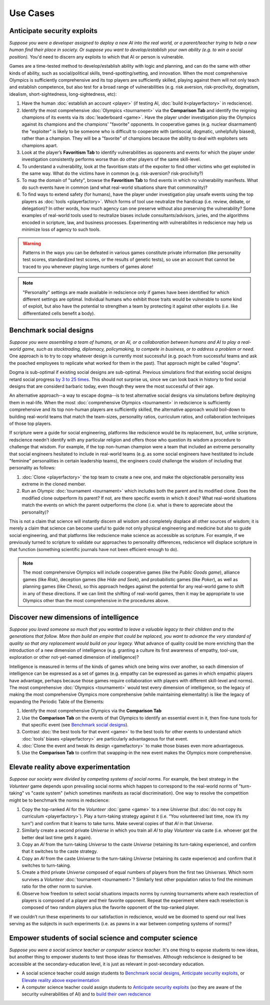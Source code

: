 Use Cases
=========

Anticipate security exploits 
----------------------------

*Suppose you were a developer assigned to deploy a new AI into the real world, 
or a parent/teacher trying to help a new human find their place in society. 
Or suppose you want to develop/establish your own ability (e.g. to win a social 
position).* You'd need to discern any exploits to which that AI 
or person is vulnerable.

Games are a time-tested method to develop/establish ability with logic and 
planning, and can do the same with other kinds of ability, such as 
social/political skills, trend-spotting/setting, and innovation. When the most 
comprehensive Olympics is sufficiently comprehensive and its top players are 
sufficiently skilled, playing against them will not only teach and establish 
competence, but also test for a broad range of vulnerabilities (e.g. risk aversion, 
risk-proclivity, dogmatism, idealism, short-sightedness, long-sightedness, etc):

#. Have the human :doc:`establish an account <player>` (if testing AI, 
   :doc:`build it<playerfactory>` in redscience).
#. Identify the most comprehensive :doc:`Olympics <tournament>` via the 
   **Comparison Tab** and identify the reigning champions of its events via its 
   :doc:`leaderboard <game>`. Have the player under investigation play the Olympics 
   against its champions and the champions' "favorite" opponents. In cooperative games 
   (e.g. nuclear disarmament) the "exploiter" is likely to be someone who is difficult 
   to cooperate with (antisocial, dogmatic, unhelpfully biased), rather than a champion. 
   They will be a "favorite" of champions because the ability to deal with exploiters 
   sets champions apart.
#. Look at the player’s **Favoritism Tab** to identify vulnerabilities as 
   opponents and events for which the player under investigation consistently 
   performs worse than do other players of the same skill-level.
#. To understand a vulnerability, look at the favoritism stats of the expoiter to 
   find other victims who get exploited in the same way. What do the victims have in 
   common (e.g. risk-aversion? risk-proclivity?)
#. To map the domain of "safety", browse the **Favoritism Tab** to find events in 
   which no vulnerability manifests. What do such events have in common (and what 
   real-world situations share that commonality)?
#. To find ways to extend safety (for humans), have the player under investigation play 
   unsafe events using the top players as :doc:`tools <playerfactory>`. Which forms of 
   tool use neutralize the handicap (i.e. review, debate, or delegation)? In other words, 
   how much agency can one preserve without also preserving the vulnerability? Some 
   examples of real-world tools used to neutralize biases include consultants/advisors, 
   juries, and the algorithms encoded in scripture, law, and business processes. 
   Experimenting with vulnerabilites in redscience may help us minimize loss of agency 
   to such tools.

.. Warning:: Patterns in the ways you can be defeated in various games 
  constitute private information (like personality test scores, 
  standardized test scores, or the results of genetic tests), so use 
  an account that cannot be traced to you whenever playing large numbers
  of games alone!
  
.. Note:: "Personality" settings are made available in redscience only if games
  have been identified for which different settings are optimal. Individual humans who 
  exhibit those traits would be vulnerable to some kind of exploit, but also have the 
  potential to strengthen a team by protecting it against other exploits (i.e. like 
  differentiated cells benefit a body).
  

Benchmark social designs
------------------------

*Suppose you were assembling a team of humans, or an AI, or a 
collaboration between humans and AI to play a real-world game, such as 
stocktrading, diplomacy, policymaking, to compete in business, or to 
address a problem or need.* One approach is to try to copy whatever design is 
currently most successful (e.g. poach from successful teams and ask the poached 
employees to replicate what worked for them in the past). That approach might
be called "dogma".

Dogma is sub-optimal if existing social designs are sub-optimal. Previous 
simulations find that existing social designs retard social progress 
`by 3 to 25 times <https://figshare.com/articles/dataset/Varieties_of_Elitism/7052264>`_. 
This should not surprise us, since we can look back in history to find social 
designs that are considerd barbaric today, even though they were the most 
successful of their age. 

An alternative approach--a way to escape dogma--is to test alternative 
social designs via simulations before deploying them in real-life. 
When the most :doc:`comprehensive Olympics <tournament>` in redscience is 
sufficiently comprehensive and its top non-human players are sufficiently 
skilled, the alternative approach would boil-down to building real-world teams 
that match the team-sizes, personality ratios, curriculum ratios, and 
collaboration techniques of those top players. 

If scripture were a guide for social engineering, platforms like redscience 
would be its replacement, but, unlike scripture, redscience needn't identify 
with any particular religion and offers those who question its wisdom a 
procedure to challenge that wisdom. For example, if the top non-human champion 
were a team that included an extreme personality that social engineers hesitated 
to include in real-world teams (e.g. as some social engineers have hestitated to 
include "feminine" personalities in certain leadership teams), the engineers 
could challenge the wisdom of including that personality as follows:    

#. :doc:`Clone <playerfactory>` the top team to create a new one, and make the 
   objectionable personality less extreme in the cloned member. 
#. Run an Olympic :doc:`tournament <tournament>` which includes both the 
   parent and its modified clone. Does the modified clone 
   outperform its parent? If not, are there specific events in which it does? 
   What real-world situations match the events on which the parent outperforms 
   the clone (i.e. what is there to appreciate about the personality)?

This is not a claim that science will instantly discern all wisdom 
and completely displace all other sources of wisdom; it is merely a 
claim that science can become useful to guide not only physical engineering 
and medicine but also to guide social engineering, and that platforms like 
redscience make science as accessible as scripture. For example, if we 
previously turned to scripture to validate our approaches to personality 
differences, redscience will displace scripture in that function (something 
scientific journals have not been efficient-enough to do).

.. Note:: The most comprehensive Olympics will include cooperative games 
  (like the *Public Goods game*), alliance games (like *Risk*), deception 
  games (like *Hide and Seek*), and probabilistic games (like *Poker*), 
  as well as planning games (like *Chess*), so this approach 
  hedges against the potential for any real-world game to 
  shift in any of these directions. If we can limit the shifting of real-world
  games, then it may be appropriate to use Olympics other than the most 
  comprehensive in the procedures above.


Discover new dimensions of intelligence
---------------------------------------

*Suppose you loved someone so much that you wanted to leave a valuable 
legacy to their children and to the generations that follow. More than build an
empire that could be replaced, you want to advance the very standard of quality 
so that any replacement would build on your legacy.* What advance of quality 
could be more enriching than the introduction of a new dimension of intelligence (e.g. 
granting a culture its first awareness of empathy, tool-use, exploration 
or other not-yet-named dimension of intelligence)? 

Intelligence is measured in terms of the kinds of games which one being 
wins over another, so each dimension of intelligence can be expressed as a 
set of games (e.g. empathy can be expressed as games in which empathic 
players have advantage, perhaps because those games require collaboration
with players with different skill-level and norms). The most comprehensive 
:doc:`Olympics <tournament>` would test every dimension of intelligence, so the 
legacy of making the most comprehensive Olympics more comprehensive (while 
maintaining elementality) is like the legacy of expanding the Periodic Table of 
the Elements:

#. Identify the most comprehensive Olympics via the **Comparison Tab**
#. Use the **Comparison Tab** on the events of that Olympics to identify an 
   essential event in it, then fine-tune tools for that specific event (see 
   `Benchmark social designs`_). 
#. Contrast :doc:`the best tools for that event <game>` to the best tools 
   for other events to understand which :doc:`tools’ biases <playerfactory>` 
   are particularly advantageous for that event.
#. :doc:`Clone the event and tweak its design <gamefactory>` to make those 
   biases even more advantageous.
#. Use the **Comparison Tab** to confirm that swapping-in the new event makes 
   the Olympics more comprehensive.  

Elevate reality above experimentation
-------------------------------------

*Suppose our society were divided by competing systems of social norms.* For
example, the best strategy in the *Volunteer* game depends upon prevailing 
social norms which happen to correspond to the real-world norms of "turn-taking"
vs "caste system" (which sometimes manifests as racial discrimination). One way 
to resolve the competition might be to benchmark the norms in redscience: 

#. Copy the top-ranked *AI* for the *Volunteer* :doc:`game <game>` to a new 
   *Universe* (but :doc:`do not copy its curriculum <playerfactory>`). Play a 
   turn-taking strategy against it (i.e. “You volunteered last time, now it’s my 
   turn”) and confirm that it learns to take turns. Make several copies of that 
   *AI* in that *Universe*.
#. Similarly create a second private *Universe* in which you train all *AI* 
   to play *Volunteer* via caste (i.e. whoever got the better deal last time 
   gets it again). 
#. Copy an *AI* from the turn-taking *Universe* to the caste *Universe* (retaining
   its turn-taking experience), and confirm that it switches to the caste strategy. 
#. Copy an *AI* from the caste *Universe* to the turn-taking *Universe* (retaining 
   its caste experience) and confirm that it switches to turn-taking.
#. Create a third private *Universe* composed of equal numbers of players from the  
   first two *Universes*. Which norm survives a *Volunteer* :doc:`tournament <tournament>`?
   Similarly test other population ratios to find the minimum ratio for the 
   other norm to survive. 
#. Observe how freedom to select social situations impacts norms by running tournaments 
   where each reselection of players is composed of a player and their favorite 
   opponent. Repeat the experiment where each reselection is composed of two random 
   players plus the favorite opponent of the top-ranked player.

If we couldn’t run these experiments to our satisfaction in redscience, 
would we be doomed to spend our real lives serving as the subjects in 
such experiments (i.e. as pawns in a war between competing systems of 
norms)?

Empower students of social science and computer science
-------------------------------------------------------

*Suppose you were a social science teacher or computer science teacher*. It's one thing
to expose students to new ideas, but another thing to empower students to test 
those ideas for themselves. Although redscience is designed to be accessible at
the secondary-education level, it is just as relevant in post-secondary education.

* A social science teacher could assign students to `Benchmark social designs`_,
  `Anticipate security exploits`_, or `Elevate reality above experimentation`_

* A computer science teacher could assign students to `Anticipate security exploits`_
  (so they are aware of the security vulnerabilities of AI) and to 
  `build their own redscience <curriculum>`_
